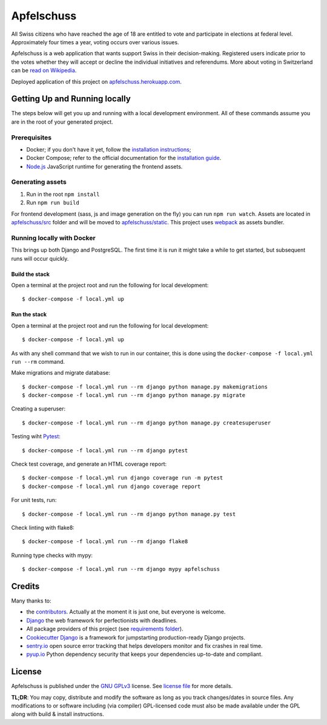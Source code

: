 Apfelschuss
===========

.. image:: https://travis-ci.org/Apfelschuss/apfelschuss.svg?branch=master
    :target: https://travis-ci.org/Apfelschuss/apfelschuss
.. image:: https://img.shields.io/badge/code%20style-black-000000.svg
     :target: https://github.com/ambv/black
     :alt: Black code style

All Swiss citizens who have reached the age of 18 are entitled to vote and participate in elections at federal level. Approximately four times a year, voting occurs over various issues.

Apfelschuss is a web application that wants support Swiss in their decision-making. Registered users indicate prior to the votes whether they will accept or decline the individual initiatives and referendums.
More about voting in Switzerland can be `read on Wikipedia`_.

Deployed application of this project on `apfelschuss.herokuapp.com`_.

.. _read on Wikipedia: https://en.wikipedia.org/wiki/Voting_in_Switzerland
.. _`apfelschuss.herokuapp.com`: https://apfelschuss.herokuapp.com/

Getting Up and Running locally
------------------------------

The steps below will get you up and running with a local development environment. All of these commands assume you are in the root of your generated project.

Prerequisites
^^^^^^^^^^^^^

* Docker; if you don't have it yet, follow the `installation instructions`_;
* Docker Compose; refer to the official documentation for the `installation guide`_.
* `Node.js`_ JavaScript runtime for generating the frontend assets.

.. _`installation instructions`: https://docs.docker.com/install/#supported-platforms
.. _`installation guide`: https://docs.docker.com/compose/install/
.. _`Node.js`: https://nodejs.org/en/


Generating assets
^^^^^^^^^^^^^^^^^

1. Run in the root ``npm install``
2. Run ``npm run build``

For frontend development (sass, js and image generation on the fly) you can run ``npm run watch``. Assets are located in `apfelschuss/src`_ folder and will be moved to `apfelschuss/static`_. This project uses webpack_ as assets bundler.

.. _`apfelschuss/src`: https://github.com/Apfelschuss/apfelschuss/tree/master/apfelschuss/src
.. _`apfelschuss/static`: https://github.com/Apfelschuss/apfelschuss/tree/master/apfelschuss/static
.. _webpack : https://webpack.js.org


Running locally with Docker
^^^^^^^^^^^^^^^^^^^^^^^^^^^

This brings up both Django and PostgreSQL. The first time it is run it might take a while to get started, but subsequent runs will occur quickly.

Build the stack
~~~~~~~~~~~~~~~

Open a terminal at the project root and run the following for local development::

    $ docker-compose -f local.yml up

Run the stack
~~~~~~~~~~~~~

Open a terminal at the project root and run the following for local development::

    $ docker-compose -f local.yml up

As with any shell command that we wish to run in our container, this is done using the ``docker-compose -f local.yml run --rm`` command. ::

Make migrations and migrate database: ::

    $ docker-compose -f local.yml run --rm django python manage.py makemigrations
    $ docker-compose -f local.yml run --rm django python manage.py migrate

Creating a superuser: ::

    $ docker-compose -f local.yml run --rm django python manage.py createsuperuser

Testing wiht Pytest_: ::

    $ docker-compose -f local.yml run --rm django pytest

.. _Pytest: https://docs.pytest.org/en/latest/example/simple.html

Check test coverage, and generate an HTML coverage report: ::

    $ docker-compose -f local.yml run django coverage run -m pytest
    $ docker-compose -f local.yml run django coverage report

For unit tests, run: ::

    $ docker-compose -f local.yml run --rm django python manage.py test

Check linting with flake8: ::

    $ docker-compose -f local.yml run --rm django flake8

Running type checks with mypy: ::

    $ docker-compose -f local.yml run --rm django mypy apfelschuss


Credits
-------

Many thanks to:

* the contributors_. Actually at the moment it is just one, but everyone is welcome.
* Django_ the web framework for perfectionists with deadlines.
* All package providers of this project (see `requirements folder`_).
* `Cookiecutter Django`_ is a framework for jumpstarting production-ready Django projects.
* `sentry.io`_ open source error tracking that helps developers monitor and fix crashes in real time.
* `pyup.io`_ Python dependency security that keeps your dependencies up-to-date and compliant.

.. _contributors: https://github.com/Apfelschuss/apfelschuss/graphs/contributors
.. _Django: https://www.djangoproject.com
.. _`requirements folder`: https://github.com/Apfelschuss/apfelschuss/tree/master/requirements
.. _`Cookiecutter Django`: https://github.com/pydanny/cookiecutter-django
.. _`sentry.io`: https://sentry.io
.. _`pyup.io`: https://pyup.io/

License
-------

Apfelschuss is published under the `GNU GPLv3`_ license. See `license file`_ for more details.

**TL;DR**: You may copy, distribute and modify the software as long as you track changes/dates in source files. Any modifications to or software including (via compiler) GPL-licensed code must also be made available under the GPL along with build & install instructions.

.. _`GNU GPLv3`: https://www.gnu.org/licenses/gpl-3.0.html
.. _`license file`: https://github.com/Apfelschuss/apfelschuss/blob/master/LICENSE
